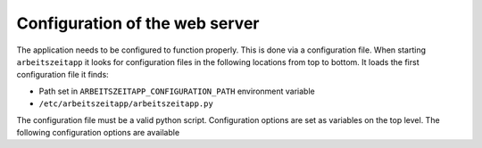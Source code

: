 Configuration of the web server
===============================

The application needs to be configured to function properly. This is
done via a configuration file. When starting ``arbeitszeitapp`` it
looks for configuration files in the following locations from top to
bottom. It loads the first configuration file it finds:

* Path set in ``ARBEITSZEITAPP_CONFIGURATION_PATH`` environment variable
* ``/etc/arbeitszeitapp/arbeitszeitapp.py``

The configuration file must be a valid python script.  Configuration
options are set as variables on the top level. The following
configuration options are available

.. py:data:: FORCE_HTTPS
   This option controls whether the application will allow unsecure
   HTTP trafic or force a redirect to an HTTPS address.

   Example: ``FORCE_HTTPS = False``

   Default: ``True``

.. py:data:: MAIL_SERVER
   The server name of the SMTP server used to send mails.

.. py:data:: MAIL_PORT
   Port of the SMTP server used to send mails.

   Default: ``25``

.. py:data:: MAIL_USERNAME
   The username used to log in to the ``SMPT`` server used to send
   mail.

.. py:data:: MAIL_PASSWORD
   The password used to log in to the ``SMPT`` server used to send
   mail.

.. py:data:: MAIL_DEFAULT_SENDER
   The sender address used when sending out mail.

.. py:data:: SECRET_KEY
   A password used for protecting agains Cross-site request forgery
   and more. Setting this option is obligatory for many security
   measures.

.. py:data:: SECURITY_PASSWORD_SALT
   This option is used when encrypting passwords. Don't lose it.

.. py:data:: SERVER_NAME
   This variable tells the application how it is addressed. This is
   important to generate links in emails it sends out.

   Example: ``SERVER_NAME = "arbeitszeitapp.cp.org"``

.. py:data:: SQLALCHEMY_DATABASE_URI
   The address of the database used for persistence.

   Default: ``"sqlite:////tmp/arbeitszeitapp.db"``

   Example: ``SQLALCHEMY_DATABASE_URI = "postgresql:///my_data"``
